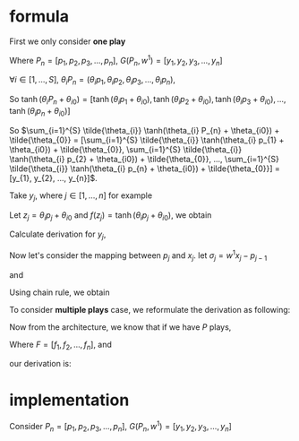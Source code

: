 #+AUTHOR:
* formula
First we only consider *one play*
\begin{eqnarray}
G(P_{n}, w^{1}) = \sum_{i=1}^{S} \tilde{\theta_{i}} \tanh(\theta_{i} P_{n} + \theta_{i0}) + \tilde{\theta_{0}}
\end{eqnarray}

Where \(P_{n} = [p_{1}, p_{2}, p_{3}, ..., p_{n}]\), \(G(P_{n}, w^{1}) = [y_{1}, y_{2}, y_{3}, ..., y_{n}]\)

\(\forall{i} \in [1, ..., S]\), \(\theta_{i} P_{n} = (\theta_{i} p_{1}, \theta_{i} p_{2}, \theta_{i} p_{3}, ..., \theta_{i} p_{n})\),

So
\(\tanh(\theta_{i} P_{n} + \theta_{i0}) =
[\tanh(\theta_{i} p_{1} + \theta_{i0}),
\tanh(\theta_{i} p_{2} + \theta_{i0}),
\tanh(\theta_{i} p_{3} + \theta_{i0}),
...,
\tanh(\theta_{i} p_{n} + \theta_{i0})]\)

So \(\sum_{i=1}^{S} \tilde{\theta_{i}} \tanh(\theta_{i} P_{n} + \theta_{i0}) + \tilde{\theta_{0}} =
[\sum_{i=1}^{S} \tilde{\theta_{i}} \tanh(\theta_{i} p_{1} + \theta_{i0}) + \tilde{\theta_{0}},
\sum_{i=1}^{S} \tilde{\theta_{i}} \tanh(\theta_{i} p_{2} + \theta_{i0}) + \tilde{\theta_{0}},
...,
\sum_{i=1}^{S} \tilde{\theta_{i}} \tanh(\theta_{i} p_{n} + \theta_{i0}) + \tilde{\theta_{0}}] =
[y_{1}, y_{2}, ..., y_{n}]\).

Take \(y_{j}\), where \(j \in [1, ..., n]\) for example

Let \(z_j=\theta_i p_j + \theta_{i0}\) and \(f(z_j) = \tanh(\theta_i p_j + \theta_{i0})\), we obtain
\begin{eqnarray}
y_{j}  &=& \sum_{i=1}^{S} \tilde{\theta_{i}} \tanh(\theta_{i} p_{j} + \theta_{i0}) + \tilde{\theta_{0}}  \\
       &=& \sum_{i=1}^{S} \tilde{\theta_{i}} f(z_j) + \tilde{\theta_{i0}} \\
\end{eqnarray}

Calculate derivation for \(y_{j}\),
\begin{eqnarray}
\frac{\partial y_{j}}{\partial p_{j}} &=& \sum_{i=1}^{S} \tilde{\theta_{i}} \theta_{i} \frac{\partial f(z_j)}{\partial z_{j}}  \\
\end{eqnarray}

                                      # &=& \sum_{i=1}^{S} \tilde{\theta_{i}} \theta_{i} \frac{\partial{}}{\partial{}} \\
                                      # &=& \sum_{i=1}^{S} \tilde{\theta_{i}} \theta_{i} (1 - \tanh^{2}(\theta_{i} p_{j} + \theta_{i0})) \\

Now let's consider the mapping between \(p_{j}\) and \(x_{j}\). let \(\sigma_{j} = w^{1} x_{j} - p_{j-1}\)
\begin{eqnarray}
p_{j} = \Phi(\sigma_{j}) + p_{j-1}
\end{eqnarray}

and

\begin{eqnarray}
\Phi(x) =
        \begin{cases}
        x, x > 0 \\
        0, -1 < x < 0 \\
        x-1, x < -1 \\
        \end{cases}

\end{eqnarray}

Using chain rule, we obtain
\begin{eqnarray}
\frac{\partial y_{j}}{\partial x_{j}} &=& \frac{\partial y_{j}}{\partial p_{j}} \frac{\partial p_{j}}{\partial x_{j}} \\
                                      &=& \sum_{i=1}^{S} \tilde{\theta_{i}} \theta_{i} w^{1} \frac{\partial f(z_j)}{\partial z_{j}} \frac{\partial{\Phi(\sigma_{j})}}{\partial{\sigma_{j}}}
\end{eqnarray}

                                      # &=& \begin{cases}
                                      # 0, -1 < w_{1} x_{j} - p_{j-1} < 0 \\
                                      # \sum_{i=1}^{S} \tilde{\theta_{i}} \theta_{i} (1 - \tanh^{2}(\theta_{i} p_{j} + \theta_{i0})) w^{1}, \text{otherwise}
                                      # \end{cases}


To consider *multiple plays* case, we reformulate the derivation as following:

\begin{eqnarray}
\frac{\partial {y_{j}^{1}}}{\partial x_{j}} &=& \frac{\partial{y_{j}^{1}}}{\partial{p_{j}^{1}}} \frac{\partial{ p_{j}}^{1}}{\partial x_{j}} \\
                                      &=& \sum_{i=1}^{S} \tilde{\theta_{i}^{1}} \theta_{i}^{1} w^{1} \frac{\partial f(z_{j}^{1})}{\partial z_{j}^{1}} \frac{\partial{\Phi(\sigma_{j}^{1})}}{\partial{\sigma_{j}^{1}}}
\end{eqnarray}
                                      # &=& \sum_{i=1}^{S} \tilde{\theta_{i}^{1}} \frac{\partial \tanh(\theta_{i}^{1} p_{j}^{1} + \theta_{i0})}{\partial p_{j}^{1}} \frac{\partial{\Phi(w^{1} x_{j} - p_{j-1}^{1})}}{\partial{x_{j}}} \\
#                                       &=& \begin{cases}
#                                       0, -1 < w_{1} x_{j} - p_{j-1} < 0 \\
#                                       \sum_{i=1}^{S} \tilde{\theta_{i}^{1}} \theta_{i}^{1} (1 - \tanh^{2}(\theta_{i}^{1} p_{j}^{1} + \theta_{i0}^{1})) w^{1}, \text{otherwise}
#                                       \end{cases}


Now from the architecture, we know that if we have \(P\) plays,
\begin{eqnarray}
F = \frac{1}{P} \sum_{k=1}^{P} G^{k}
\end{eqnarray}
Where \(F=[f_1, f_2, ..., f_n]\),
and
\begin{eqnarray}
f_{j} = \frac{1}{P} \sum_{k=1}^{P} y_{j}^{k}
\end{eqnarray}

our derivation is:

\begin{eqnarray}
\frac{\partial f_{j}}{\partial x_{j}} &=& \frac{1}{P} \sum_{k=1}^{P} \frac{\partial {{y_{j}^{k}}}}{\partial {{x_{j}}}} \\
               &=& \frac{1}{P} \sum_{k=1}^{P} \frac{\partial {y_{j}^{k}}}{\partial {p_{j}^{k}}} \frac{\partial {p_{j}^{k}}}{\partial {x_{j}}} \\
               &=& \frac{1}{P} \sum_{k=1}^{P}  \sum_{i=1}^{S} \tilde{\theta_{i}^{k}} \theta_{i}^{k} w^{k} \frac{\partial f(z_{j}^{k})}{\partial z_{j}^{k}} \frac{\partial{\Phi(\sigma_{j}^{k})}}{\partial{\sigma_{j}^{k}}} \\
\end{eqnarray}
               # &=& \frac{1}{P} \sum_{k=1}^{P}  \sum_{i=1}^{S} \tilde{\theta_{i}^{k}} \frac{\partial \tanh(\theta_{i}^{k} p_{j}^{k} + \theta_{i0})}{\partial p_{j}^{k}} \frac{\partial{\Phi(w^{k} x_{j} - p_{j-1}^{k})}}{\partial{x_{j}}} \\
               # &=&                        \frac{1}{P} \sum_{k=1}^{P}  \sum_{i=1}^{S} \tilde{\theta_{i}^{k}} \theta_{i}^{k} (1 - \tanh^{2}(\theta_{i}^{k} p_{j}^{k} + \theta_{i0}^{k})) w^{k}
* implementation

  Consider \(P_{n} = [p_{1}, p_{2}, p_{3}, ..., p_{n}]\), \(G(P_{n}, w^{1}) = [y_{1}, y_{2}, y_{3}, ..., y_{n}]\)
